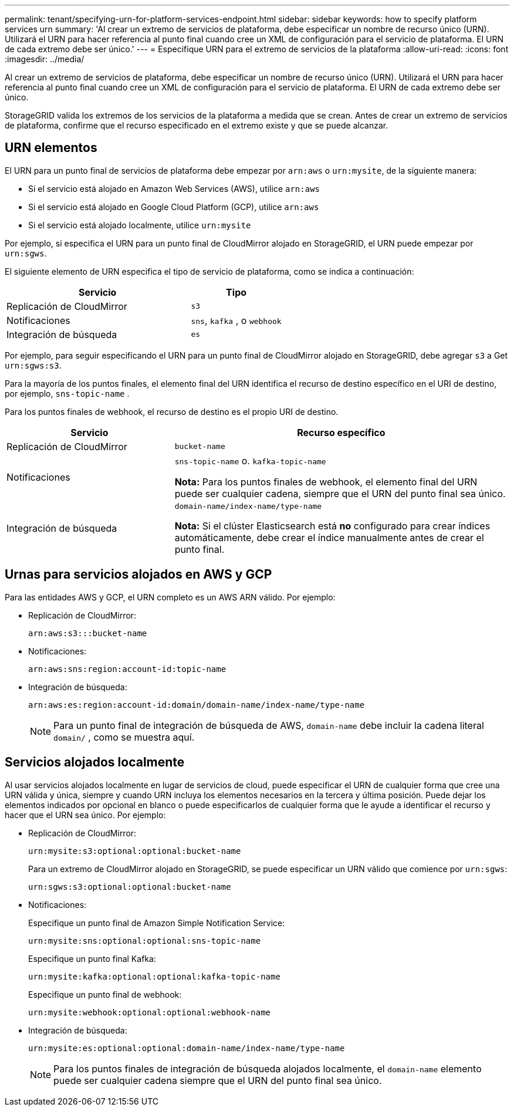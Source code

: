 ---
permalink: tenant/specifying-urn-for-platform-services-endpoint.html 
sidebar: sidebar 
keywords: how to specify platform services urn 
summary: 'Al crear un extremo de servicios de plataforma, debe especificar un nombre de recurso único (URN). Utilizará el URN para hacer referencia al punto final cuando cree un XML de configuración para el servicio de plataforma. El URN de cada extremo debe ser único.' 
---
= Especifique URN para el extremo de servicios de la plataforma
:allow-uri-read: 
:icons: font
:imagesdir: ../media/


[role="lead"]
Al crear un extremo de servicios de plataforma, debe especificar un nombre de recurso único (URN). Utilizará el URN para hacer referencia al punto final cuando cree un XML de configuración para el servicio de plataforma. El URN de cada extremo debe ser único.

StorageGRID valida los extremos de los servicios de la plataforma a medida que se crean. Antes de crear un extremo de servicios de plataforma, confirme que el recurso especificado en el extremo existe y que se puede alcanzar.



== URN elementos

El URN para un punto final de servicios de plataforma debe empezar por `arn:aws` o `urn:mysite`, de la siguiente manera:

* Si el servicio está alojado en Amazon Web Services (AWS), utilice `arn:aws`
* Si el servicio está alojado en Google Cloud Platform (GCP), utilice `arn:aws`
* Si el servicio está alojado localmente, utilice `urn:mysite`


Por ejemplo, si especifica el URN para un punto final de CloudMirror alojado en StorageGRID, el URN puede empezar por `urn:sgws`.

El siguiente elemento de URN especifica el tipo de servicio de plataforma, como se indica a continuación:

[cols="2a,1a"]
|===
| Servicio | Tipo 


 a| 
Replicación de CloudMirror
 a| 
`s3`



 a| 
Notificaciones
 a| 
`sns`, `kafka` , o `webhook`



 a| 
Integración de búsqueda
 a| 
`es`

|===
Por ejemplo, para seguir especificando el URN para un punto final de CloudMirror alojado en StorageGRID, debe agregar `s3` a Get `urn:sgws:s3`.

Para la mayoría de los puntos finales, el elemento final del URN identifica el recurso de destino específico en el URI de destino, por ejemplo, `sns-topic-name` .

Para los puntos finales de webhook, el recurso de destino es el propio URI de destino.

[cols="1a,2a"]
|===
| Servicio | Recurso específico 


 a| 
Replicación de CloudMirror
 a| 
`bucket-name`



 a| 
Notificaciones
 a| 
`sns-topic-name` o. `kafka-topic-name`

*Nota:* Para los puntos finales de webhook, el elemento final del URN puede ser cualquier cadena, siempre que el URN del punto final sea único.



 a| 
Integración de búsqueda
 a| 
`domain-name/index-name/type-name`

*Nota:* Si el clúster Elasticsearch está *no* configurado para crear índices automáticamente, debe crear el índice manualmente antes de crear el punto final.

|===


== Urnas para servicios alojados en AWS y GCP

Para las entidades AWS y GCP, el URN completo es un AWS ARN válido. Por ejemplo:

* Replicación de CloudMirror:
+
[listing]
----
arn:aws:s3:::bucket-name
----
* Notificaciones:
+
[listing]
----
arn:aws:sns:region:account-id:topic-name
----
* Integración de búsqueda:
+
[listing]
----
arn:aws:es:region:account-id:domain/domain-name/index-name/type-name
----
+

NOTE: Para un punto final de integración de búsqueda de AWS, `domain-name` debe incluir la cadena literal `domain/` , como se muestra aquí.





== Servicios alojados localmente

Al usar servicios alojados localmente en lugar de servicios de cloud, puede especificar el URN de cualquier forma que cree una URN válida y única, siempre y cuando URN incluya los elementos necesarios en la tercera y última posición. Puede dejar los elementos indicados por opcional en blanco o puede especificarlos de cualquier forma que le ayude a identificar el recurso y hacer que el URN sea único. Por ejemplo:

* Replicación de CloudMirror:
+
[listing]
----
urn:mysite:s3:optional:optional:bucket-name
----
+
Para un extremo de CloudMirror alojado en StorageGRID, se puede especificar un URN válido que comience por `urn:sgws`:

+
[listing]
----
urn:sgws:s3:optional:optional:bucket-name
----
* Notificaciones:
+
Especifique un punto final de Amazon Simple Notification Service:

+
[listing]
----
urn:mysite:sns:optional:optional:sns-topic-name
----
+
Especifique un punto final Kafka:

+
[listing]
----
urn:mysite:kafka:optional:optional:kafka-topic-name
----
+
Especifique un punto final de webhook:

+
[listing]
----
urn:mysite:webhook:optional:optional:webhook-name
----
* Integración de búsqueda:
+
[listing]
----
urn:mysite:es:optional:optional:domain-name/index-name/type-name
----
+

NOTE: Para los puntos finales de integración de búsqueda alojados localmente, el `domain-name` elemento puede ser cualquier cadena siempre que el URN del punto final sea único.


